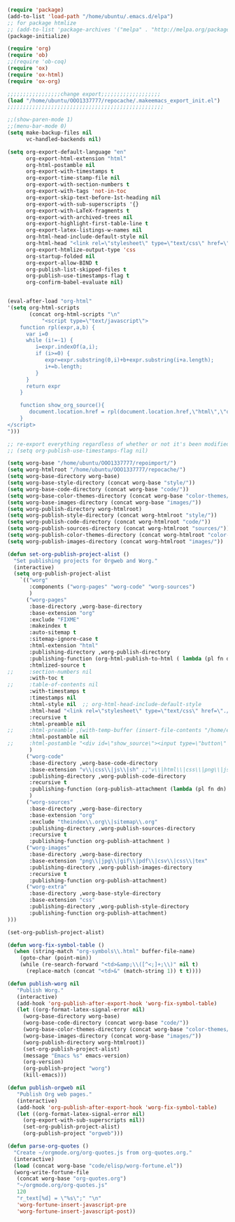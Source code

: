 #+BEGIN_SRC emacs-lisp

(require 'package)
(add-to-list 'load-path "/home/ubuntu/.emacs.d/elpa")
;; for package htmlize
;; (add-to-list 'package-archives '("melpa" . "http://melpa.org/packages/") t)
(package-initialize)

(require 'org)
(require 'ob)
;;(require 'ob-coq)
(require 'ox)
(require 'ox-html)
(require 'ox-org)

;;;;;;;;;;;;;;;;;change export;;;;;;;;;;;;;;;;;;;
(load "/home/ubuntu/OOO1337777/repocache/.makeemacs_export_init.el")
;;;;;;;;;;;;;;;;;;;;;;;;;;;;;;;;;;;;;;;;;;;;;;;;;;

;;(show-paren-mode 1)
;;(menu-bar-mode 0)
(setq make-backup-files nil
      vc-handled-backends nil)

(setq org-export-default-language "en"
      org-export-html-extension "html"
      org-html-postamble nil
      org-export-with-timestamps t
      org-export-time-stamp-file nil
      org-export-with-section-numbers t
      org-export-with-tags 'not-in-toc
      org-export-skip-text-before-1st-heading nil
      org-export-with-sub-superscripts '{}
      org-export-with-LaTeX-fragments t
      org-export-with-archived-trees nil
      org-export-highlight-first-table-line t
      org-export-latex-listings-w-names nil
      org-html-head-include-default-style nil
      org-html-head "<link rel=\"stylesheet\" type=\"text/css\" href=\"./code/style.css\"/>"
      org-export-htmlize-output-type 'css
      org-startup-folded nil
      org-export-allow-BIND t
      org-publish-list-skipped-files t
      org-publish-use-timestamps-flag t
      org-confirm-babel-evaluate nil)


(eval-after-load "org-html"
'(setq org-html-scripts
       (concat org-html-scripts "\n"
	       "<script type=\"text/javascript\">
    function rpl(expr,a,b) {
      var i=0
      while (i!=-1) {
         i=expr.indexOf(a,i);
         if (i>=0) {
            expr=expr.substring(0,i)+b+expr.substring(i+a.length);
            i+=b.length;
         }
      }
      return expr
    }

    function show_org_source(){
       document.location.href = rpl(document.location.href,\"html\",\"org.html\");
    }
</script>
")))

;; re-export everything regardless of whether or not it's been modified
;; (setq org-publish-use-timestamps-flag nil)

(setq worg-base "/home/ubuntu/OOO1337777/repoimport/")
(setq worg-htmlroot "/home/ubuntu/OOO1337777/repocache/")
(setq worg-base-directory worg-base)
(setq worg-base-style-directory (concat worg-base "style/"))
(setq worg-base-code-directory (concat worg-base "code/"))
(setq worg-base-color-themes-directory (concat worg-base "color-themes/"))
(setq worg-base-images-directory (concat worg-base "images/"))
(setq worg-publish-directory worg-htmlroot)
(setq worg-publish-style-directory (concat worg-htmlroot "style/"))
(setq worg-publish-code-directory (concat worg-htmlroot "code/"))
(setq worg-publish-sources-directory (concat worg-htmlroot "sources/"))
(setq worg-publish-color-themes-directory (concat worg-htmlroot "color-themes/"))
(setq worg-publish-images-directory (concat worg-htmlroot "images/"))

(defun set-org-publish-project-alist ()
  "Set publishing projects for Orgweb and Worg."
  (interactive)
  (setq org-publish-project-alist
	`(("worg" 
	   :components ("worg-pages" "worg-code" "worg-sources")
	   )
	  ("worg-pages"
	   :base-directory ,worg-base-directory
	   :base-extension "org"
	   :exclude "FIXME"
	   :makeindex t
	   :auto-sitemap t
	   :sitemap-ignore-case t
	   :html-extension "html"
	   :publishing-directory ,worg-publish-directory
	   :publishing-function (org-html-publish-to-html ( lambda (pl fn dn) (org-babel-tangle-file fn (concat (file-name-as-directory dn) (file-name-base fn) ".v") "coq") ))
	   :htmlized-source t
;;	   :section-numbers nil
	   :with-toc t
;;	   :table-of-contents nil
	   :with-timestamps t
	   :timestamps nil
	   :html-style nil  ;; org-html-head-include-default-style
	   :html-head "<link rel=\"stylesheet\" type=\"text/css\" href=\"./code/style.css\"/>"
	   :recursive t
	   :html-preamble nil
;;	   :html-preamble ,(with-temp-buffer (insert-file-contents "/home/emacs/git/worg/preamble.html") (buffer-string))
	   :html-postamble nil
;;	   :html-postamble "<div id=\"show_source\"><input type=\"button\" value=\"Show Org source\" onClick='show_org_source()'></div><div id=\"license\"><p>Documentation from the http://orgmode.org/worg/ website (either in its HTML format or in its Org format) is licensed under the <a href=\"http://www.gnu.org/copyleft/fdl.html\">GNU Free Documentation License version 1.3</a> or later.  The code examples and css stylesheets are licensed under the <a href=\"http://www.gnu.org/licenses/gpl.html\">GNU General Public License v3</a> or later.</p></div>"
	   )
	  ("worg-code"
	   :base-directory ,worg-base-code-directory
	   :base-extension "v\\|css\\|js\\|sh" ;;"v\\|html\\|css\\|png\\|js\\|sh\\|bz2\\|el\\|sty\\|awk\\|pl"
	   :publishing-directory ,worg-publish-code-directory
	   :recursive t
	   :publishing-function (org-publish-attachment (lambda (pl fn dn) (htmlize-file fn dn)))
	   )
	  ("worg-sources"
	   :base-directory ,worg-base-directory
	   :base-extension "org"
	   :exclude "theindex\\.org\\|sitemap\\.org"
	   :publishing-directory ,worg-publish-sources-directory
	   :recursive t
	   :publishing-function org-publish-attachment )
	  ("worg-images"
	   :base-directory ,worg-base-directory
	   :base-extension "png\\|jpg\\|gif\\|pdf\\|csv\\|css\\|tex"
	   :publishing-directory ,worg-publish-images-directory
	   :recursive t
	   :publishing-function org-publish-attachment)
	  ("worg-extra"
	   :base-directory ,worg-base-style-directory
	   :base-extension "css"
	   :publishing-directory ,worg-publish-style-directory
	   :publishing-function org-publish-attachment)
)))

(set-org-publish-project-alist)

(defun worg-fix-symbol-table ()
  (when (string-match "org-symbols\\.html" buffer-file-name)
    (goto-char (point-min))
    (while (re-search-forward "<td>&amp;\\([^<;]+;\\)" nil t)
      (replace-match (concat "<td>&" (match-string 1)) t t))))

(defun publish-worg nil
   "Publish Worg."
   (interactive)
   (add-hook 'org-publish-after-export-hook 'worg-fix-symbol-table)
   (let ((org-format-latex-signal-error nil)
	 (worg-base-directory worg-base)
	 (worg-base-code-directory (concat worg-base "code/"))
	 (worg-base-color-themes-directory (concat worg-base "color-themes/"))
	 (worg-base-images-directory (concat worg-base "images/"))
	 (worg-publish-directory worg-htmlroot))
     (set-org-publish-project-alist)
     (message "Emacs %s" emacs-version)
     (org-version)
     (org-publish-project "worg")
     (kill-emacs)))

(defun publish-orgweb nil
   "Publish Org web pages."
   (interactive)
   (add-hook 'org-publish-after-export-hook 'worg-fix-symbol-table)
   (let ((org-format-latex-signal-error nil)
	 (org-export-with-sub-superscripts nil))
     (set-org-publish-project-alist)
     (org-publish-project "orgweb")))

(defun parse-org-quotes ()
  "Create ~/orgmode.org/org-quotes.js from org-quotes.org."
  (interactive)
  (load (concat worg-base "code/elisp/worg-fortune.el"))
  (worg-write-fortune-file
   (concat worg-base "org-quotes.org")
   "~/orgmode.org/org-quotes.js"
   120
   "r_text[%d] = \"%s\";" "\n"
   'worg-fortune-insert-javascript-pre
   'worg-fortune-insert-javascript-post))

	  

#+END_SRC
